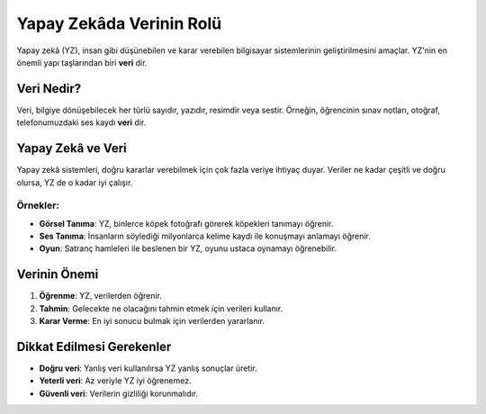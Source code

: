 **Yapay Zekâda Verinin Rolü**
=============================


Yapay zekâ (YZ), insan gibi düşünebilen ve karar verebilen bilgisayar 
sistemlerinin geliştirilmesini amaçlar. 
YZ'nin en önemli yapı taşlarından biri **veri** dir.  

**Veri Nedir?**
----------------

Veri, bilgiye dönüşebilecek her türlü sayıdır, yazıdır, resimdir veya sestir. Örneğin, öğrencinin sınav notları, otoğraf, telefonumuzdaki ses kaydı **veri** dir.

**Yapay Zekâ ve Veri**
----------------------

Yapay zekâ sistemleri, doğru kararlar verebilmek için çok fazla veriye ihtiyaç duyar.  
Veriler ne kadar çeşitli ve doğru olursa, YZ de o kadar iyi çalışır.


.. image:: /_static/images/yapayzeka-veri1.svg
   :align: center
   :width: 600px
   
   
**Örnekler:**
~~~~~~~~~~~~~

* **Görsel Tanıma**: YZ, binlerce köpek fotoğrafı görerek köpekleri tanımayı öğrenir.  
* **Ses Tanıma**: İnsanların söylediği milyonlarca kelime kaydı ile konuşmayı anlamayı öğrenir.  
* **Oyun**: Satranç hamleleri ile beslenen bir YZ, oyunu ustaca oynamayı öğrenebilir.



**Verinin Önemi**
-----------------

1. **Öğrenme**: YZ, verilerden öğrenir.  
2. **Tahmin**: Gelecekte ne olacağını tahmin etmek için verileri kullanır.  
3. **Karar Verme**: En iyi sonucu bulmak için verilerden yararlanır.  


**Dikkat Edilmesi Gerekenler**
------------------------------

* **Doğru veri**: Yanlış veri kullanılırsa YZ yanlış sonuçlar üretir.  
* **Yeterli veri**: Az veriyle YZ iyi öğrenemez.  
* **Güvenli veri**: Verilerin gizliliği korunmalıdır.  

.. raw:: pdf

   PageBreak
